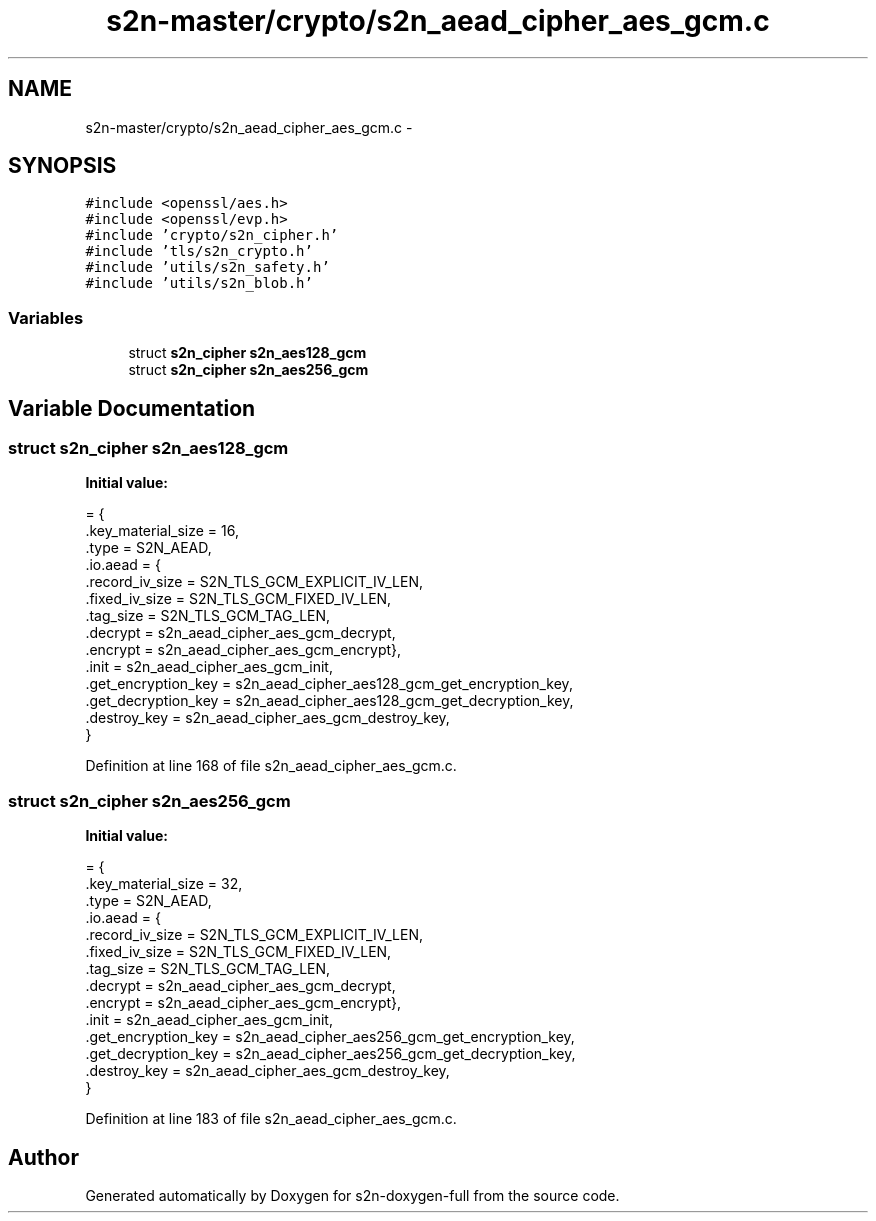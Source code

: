 .TH "s2n-master/crypto/s2n_aead_cipher_aes_gcm.c" 3 "Fri Aug 19 2016" "s2n-doxygen-full" \" -*- nroff -*-
.ad l
.nh
.SH NAME
s2n-master/crypto/s2n_aead_cipher_aes_gcm.c \- 
.SH SYNOPSIS
.br
.PP
\fC#include <openssl/aes\&.h>\fP
.br
\fC#include <openssl/evp\&.h>\fP
.br
\fC#include 'crypto/s2n_cipher\&.h'\fP
.br
\fC#include 'tls/s2n_crypto\&.h'\fP
.br
\fC#include 'utils/s2n_safety\&.h'\fP
.br
\fC#include 'utils/s2n_blob\&.h'\fP
.br

.SS "Variables"

.in +1c
.ti -1c
.RI "struct \fBs2n_cipher\fP \fBs2n_aes128_gcm\fP"
.br
.ti -1c
.RI "struct \fBs2n_cipher\fP \fBs2n_aes256_gcm\fP"
.br
.in -1c
.SH "Variable Documentation"
.PP 
.SS "struct \fBs2n_cipher\fP s2n_aes128_gcm"
\fBInitial value:\fP
.PP
.nf
= {
    \&.key_material_size = 16,
    \&.type = S2N_AEAD,
    \&.io\&.aead = {
                \&.record_iv_size = S2N_TLS_GCM_EXPLICIT_IV_LEN,
                \&.fixed_iv_size = S2N_TLS_GCM_FIXED_IV_LEN,
                \&.tag_size = S2N_TLS_GCM_TAG_LEN,
                \&.decrypt = s2n_aead_cipher_aes_gcm_decrypt,
                \&.encrypt = s2n_aead_cipher_aes_gcm_encrypt},
    \&.init = s2n_aead_cipher_aes_gcm_init,
    \&.get_encryption_key = s2n_aead_cipher_aes128_gcm_get_encryption_key,
    \&.get_decryption_key = s2n_aead_cipher_aes128_gcm_get_decryption_key,
    \&.destroy_key = s2n_aead_cipher_aes_gcm_destroy_key,
}
.fi
.PP
Definition at line 168 of file s2n_aead_cipher_aes_gcm\&.c\&.
.SS "struct \fBs2n_cipher\fP s2n_aes256_gcm"
\fBInitial value:\fP
.PP
.nf
= {
    \&.key_material_size = 32,
    \&.type = S2N_AEAD,
    \&.io\&.aead = {
                \&.record_iv_size = S2N_TLS_GCM_EXPLICIT_IV_LEN,
                \&.fixed_iv_size = S2N_TLS_GCM_FIXED_IV_LEN,
                \&.tag_size = S2N_TLS_GCM_TAG_LEN,
                \&.decrypt = s2n_aead_cipher_aes_gcm_decrypt,
                \&.encrypt = s2n_aead_cipher_aes_gcm_encrypt},
    \&.init = s2n_aead_cipher_aes_gcm_init,
    \&.get_encryption_key = s2n_aead_cipher_aes256_gcm_get_encryption_key,
    \&.get_decryption_key = s2n_aead_cipher_aes256_gcm_get_decryption_key,
    \&.destroy_key = s2n_aead_cipher_aes_gcm_destroy_key,
}
.fi
.PP
Definition at line 183 of file s2n_aead_cipher_aes_gcm\&.c\&.
.SH "Author"
.PP 
Generated automatically by Doxygen for s2n-doxygen-full from the source code\&.
